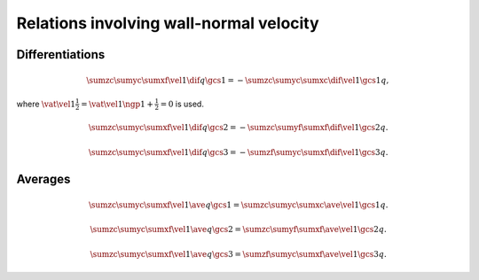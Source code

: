 ########################################
Relations involving wall-normal velocity
########################################

****************
Differentiations
****************

.. math::

    \sumzc
    \sumyc
    \sumxf
    \vel{1}
    \dif{q}{\gcs{1}}
    =
    -
    \sumzc
    \sumyc
    \sumxc
    \dif{\vel{1}}{\gcs{1}}
    q,

where :math:`\vat{\vel{1}}{\frac{1}{2}} = \vat{\vel{1}}{\ngp{1} + \frac{1}{2}} = 0` is used.

.. math::

    \sumzc
    \sumyc
    \sumxf
    \vel{1}
    \dif{q}{\gcs{2}}
    =
    -
    \sumzc
    \sumyf
    \sumxf
    \dif{\vel{1}}{\gcs{2}}
    q.

.. math::

    \sumzc
    \sumyc
    \sumxf
    \vel{1}
    \dif{q}{\gcs{3}}
    =
    -
    \sumzf
    \sumyc
    \sumxf
    \dif{\vel{1}}{\gcs{3}}
    q.

********
Averages
********

.. math::

    \sumzc
    \sumyc
    \sumxf
    \vel{1}
    \ave{q}{\gcs{1}}
    =
    \sumzc
    \sumyc
    \sumxc
    \ave{\vel{1}}{\gcs{1}}
    q.

.. math::

    \sumzc
    \sumyc
    \sumxf
    \vel{1}
    \ave{q}{\gcs{2}}
    =
    \sumzc
    \sumyf
    \sumxf
    \ave{\vel{1}}{\gcs{2}}
    q.

.. math::

    \sumzc
    \sumyc
    \sumxf
    \vel{1}
    \ave{q}{\gcs{3}}
    =
    \sumzf
    \sumyc
    \sumxf
    \ave{\vel{1}}{\gcs{3}}
    q.


